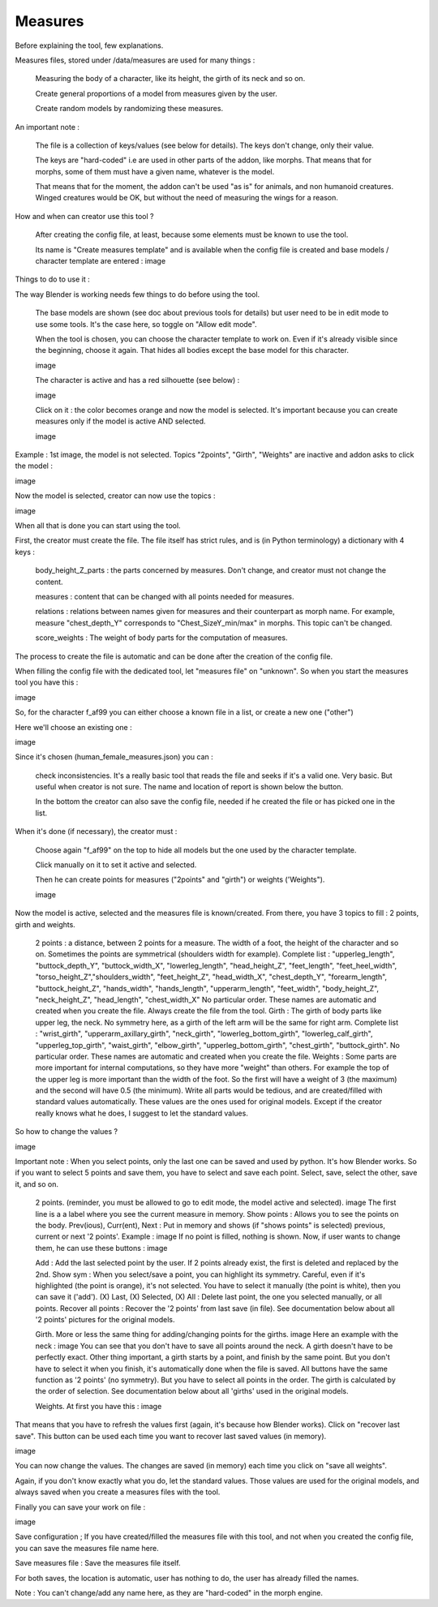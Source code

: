 Measures
========

Before explaining the tool, few explanations.

Measures files, stored under /data/measures are used for many things :

    Measuring the body of a character, like its height, the girth of its neck and so on.

    Create general proportions of a model from measures given by the user.

    Create random models by randomizing these measures.

An important note :

    The file is a collection of keys/values (see below for details). The keys don't change, only their value.

    The keys are "hard-coded" i.e are used in other parts of the addon, like morphs. That means that for morphs, some of them must have a given name, whatever is the model.
    
    That means that for the moment, the addon can't be used "as is" for animals, and non humanoid creatures. Winged creatures would be OK, but without the need of measuring the wings for a reason.

How and when can creator use this tool ?

    After creating the config file, at least, because some elements must be known to use the tool.
    
    Its name is "Create measures template" and is available when the config file is created and base models / character template are entered :
    image

Things to do to use it :

The way Blender is working needs few things to do before using the tool.

    The base models are shown (see doc about previous tools for details) but user need to be in edit mode to use some tools. It's the case here, so toggle on "Allow edit mode".
    
    When the tool is chosen, you can choose the character template to work on. Even if it's already visible since the beginning, choose it again. That hides all bodies except the base model for this character.
    
    image

    The character is active and has a red silhouette (see below) :
    
    image

    Click on it : the color becomes orange and now the model is selected. It's important because you can create measures only if the model is active AND selected.
    
    image

Example : 1st image, the model is not selected. Topics "2points", "Girth", "Weights" are inactive and addon asks to click the model :

image

Now the model is selected, creator can now use the topics :

image

When all that is done you can start using the tool.

First, the creator must create the file. The file itself has strict rules, and is (in Python terminology) a dictionary with 4 keys :

    body_height_Z_parts : the parts concerned by measures. Don't change, and creator must not change the content.
    
    measures : content that can be changed with all points needed for measures.
    
    relations : relations between names given for measures and their counterpart as morph name. For example, measure "chest_depth_Y" corresponds to "Chest_SizeY_min/max" in morphs. This topic can't be changed.
    
    score_weights : The weight of body parts for the computation of measures.

The process to create the file is automatic and can be done after the creation of the config file.

When filling the config file with the dedicated tool, let "measures file" on "unknown". So when you start the measures tool you have this :

image

So, for the character f_af99 you can either choose a known file in a list, or create a new one ("other")

Here we'll choose an existing one :

image

Since it's chosen (human_female_measures.json) you can :

    check inconsistencies. It's a really basic tool that reads the file and seeks if it's a valid one. Very basic. But useful when creator is not sure. The name and location of report is shown below the button.
    
    In the bottom the creator can also save the config file, needed if he created the file or has picked one in the list.

When it's done (if necessary), the creator must :

    Choose again "f_af99" on the top to hide all models but the one used by the character template.
    
    Click manually on it to set it active and selected.
    
    Then he can create points for measures ("2points" and "girth") or weights ('Weights").
    
    image

Now the model is active, selected and the measures file is known/created. From there, you have 3 topics to fill : 2 points, girth and weights.

    2 points : a distance, between 2 points for a measure. The width of a foot, the height of the character and so on. Sometimes the points are symmetrical (shoulders width for example). Complete list :
    "upperleg_length", "buttock_depth_Y", "buttock_width_X", "lowerleg_length", "head_height_Z", "feet_length", "feet_heel_width", "torso_height_Z","shoulders_width", "feet_height_Z", "head_width_X", "chest_depth_Y", "forearm_length", "buttock_height_Z", "hands_width", "hands_length", "upperarm_length", "feet_width", "body_height_Z", "neck_height_Z", "head_length", "chest_width_X"
    No particular order. These names are automatic and created when you create the file. Always create the file from the tool.
    Girth : The girth of body parts like upper leg, the neck. No symmetry here, as a girth of the left arm will be the same for right arm. Complete list :
    "wrist_girth", "upperarm_axillary_girth", "neck_girth", "lowerleg_bottom_girth", "lowerleg_calf_girth", "upperleg_top_girth", "waist_girth", "elbow_girth", "upperleg_bottom_girth", "chest_girth", "buttock_girth".
    No particular order. These names are automatic and created when you create the file.
    Weights : Some parts are more important for internal computations, so they have more "weight" than others. For example the top of the upper leg is more important than the width of the foot. So the first will have a weight of 3 (the maximum) and the second will have 0.5 (the minimum).
    Write all parts would be tedious, and are created/filled with standard values automatically. These values are the ones used for original models.
    Except if the creator really knows what he does, I suggest to let the standard values.

So how to change the values ?

image

Important note : When you select points, only the last one can be saved and used by python. It's how Blender works. So if you want to select 5 points and save them, you have to select and save each point. Select, save, select the other, save it, and so on.

    2 points. (reminder, you must be allowed to go to edit mode, the model active and selected).
    image
    The first line is a a label where you see the current measure in memory.
    Show points : Allows you to see the points on the body.
    Prev(ious), Curr(ent), Next : Put in memory and shows (if "shows points" is selected) previous, current or next '2 points'. Example :
    image
    If no point is filled, nothing is shown.
    Now, if user wants to change them, he can use these buttons :
    image

    Add : Add the last selected point by the user. If 2 points already exist, the first is deleted and replaced by the 2nd.
    Show sym : When you select/save a point, you can highlight its symmetry. Careful, even if it's highlighted (the point is orange), it's not selected. You have to select it manually (the point is white), then you can save it ('add').
    (X) Last, (X) Selected, (X) All : Delete last point, the one you selected manually, or all points.
    Recover all points : Recover the '2 points' from last save (in file).
    See documentation below about all '2 points' pictures for the original models.

    Girth. More or less the same thing for adding/changing points for the girths.
    image
    Here an example with the neck :
    image
    You can see that you don't have to save all points around the neck. A girth doesn't have to be perfectly exact.
    Other thing important, a girth starts by a point, and finish by the same point. But you don't have to select it when you finish, it's automatically done when the file is saved.
    All buttons have the same function as '2 points' (no symmetry). But you have to select all points in the order. The girth is calculated by the order of selection.
    See documentation below about all 'girths' used in the original models.

    Weights. At first you have this :
    image

That means that you have to refresh the values first (again, it's because how Blender works). Click on "recover last save". This button can be used each time you want to recover last saved values (in memory).

image

You can now change the values. The changes are saved (in memory) each time you click on "save all weights".

Again, if you don't know exactly what you do, let the standard values. Those values are used for the original models, and always saved when you create a measures files with the tool.

Finally you can save your work on file :

image

Save configuration ; If you have created/filled the measures file with this tool, and not when you created the config file, you can save the measures file name here.

Save measures file : Save the measures file itself.

For both saves, the location is automatic, user has nothing to do, the user has already filled the names.

Note : You can't change/add any name here, as they are "hard-coded" in the morph engine.